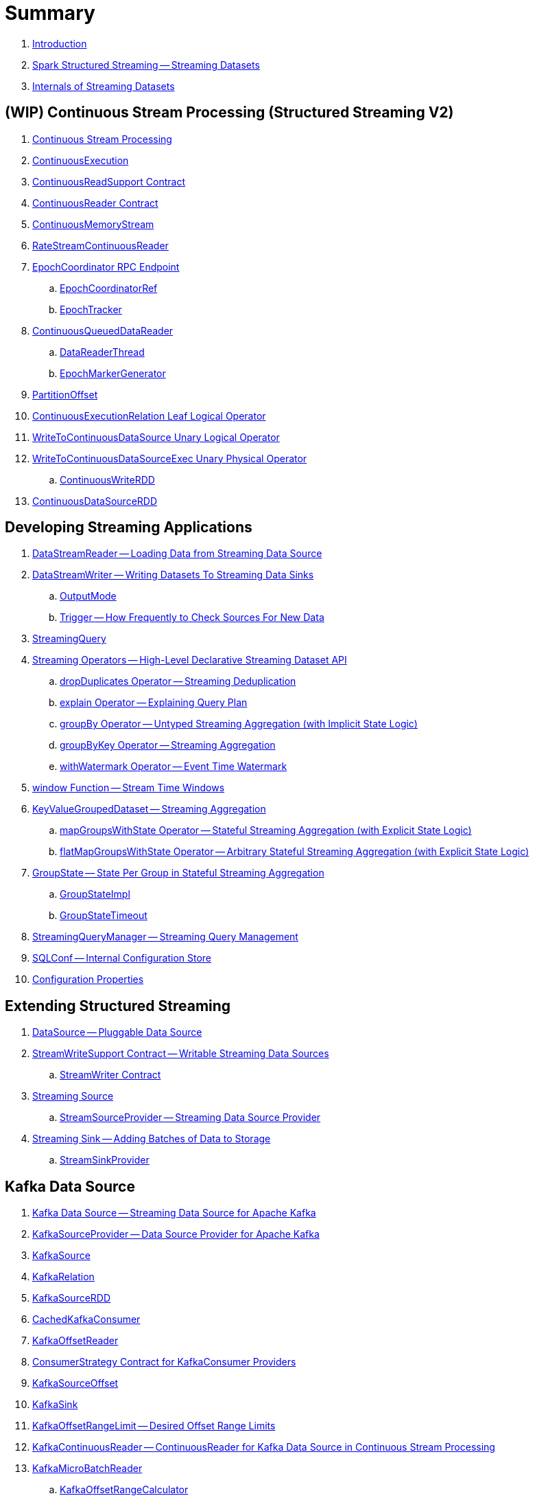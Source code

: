 = Summary

. link:book-intro.adoc[Introduction]

. link:spark-structured-streaming.adoc[Spark Structured Streaming -- Streaming Datasets]

. link:spark-structured-streaming-internals.adoc[Internals of Streaming Datasets]

== (WIP) Continuous Stream Processing (Structured Streaming V2)

. link:spark-sql-streaming-continuous-stream-processing.adoc[Continuous Stream Processing]

. link:spark-sql-streaming-ContinuousExecution.adoc[ContinuousExecution]

. link:spark-sql-streaming-ContinuousReadSupport.adoc[ContinuousReadSupport Contract]
. link:spark-sql-streaming-ContinuousReader.adoc[ContinuousReader Contract]

. link:spark-sql-streaming-ContinuousMemoryStream.adoc[ContinuousMemoryStream]
. link:spark-sql-streaming-RateStreamContinuousReader.adoc[RateStreamContinuousReader]

. link:spark-sql-streaming-EpochCoordinator.adoc[EpochCoordinator RPC Endpoint]
.. link:spark-sql-streaming-EpochCoordinatorRef.adoc[EpochCoordinatorRef]
.. link:spark-sql-streaming-EpochTracker.adoc[EpochTracker]

. link:spark-sql-streaming-ContinuousQueuedDataReader.adoc[ContinuousQueuedDataReader]
.. link:spark-sql-streaming-ContinuousQueuedDataReader-DataReaderThread.adoc[DataReaderThread]
.. link:spark-sql-streaming-ContinuousQueuedDataReader-EpochMarkerGenerator.adoc[EpochMarkerGenerator]

. link:spark-sql-streaming-PartitionOffset.adoc[PartitionOffset]

. link:spark-sql-streaming-ContinuousExecutionRelation.adoc[ContinuousExecutionRelation Leaf Logical Operator]
. link:spark-sql-streaming-WriteToContinuousDataSource.adoc[WriteToContinuousDataSource Unary Logical Operator]
. link:spark-sql-streaming-WriteToContinuousDataSourceExec.adoc[WriteToContinuousDataSourceExec Unary Physical Operator]
.. link:spark-sql-streaming-ContinuousWriteRDD.adoc[ContinuousWriteRDD]

. link:spark-sql-streaming-ContinuousDataSourceRDD.adoc[ContinuousDataSourceRDD]

== Developing Streaming Applications

. link:spark-sql-streaming-DataStreamReader.adoc[DataStreamReader -- Loading Data from Streaming Data Source]

. link:spark-sql-streaming-DataStreamWriter.adoc[DataStreamWriter -- Writing Datasets To Streaming Data Sinks]
.. link:spark-sql-streaming-OutputMode.adoc[OutputMode]
.. link:spark-sql-streaming-Trigger.adoc[Trigger -- How Frequently to Check Sources For New Data]

. link:spark-sql-streaming-StreamingQuery.adoc[StreamingQuery]

. link:spark-sql-streaming-Dataset-operators.adoc[Streaming Operators -- High-Level Declarative Streaming Dataset API]
.. link:spark-sql-streaming-Dataset-dropDuplicates.adoc[dropDuplicates Operator -- Streaming Deduplication]
.. link:spark-sql-streaming-Dataset-explain.adoc[explain Operator -- Explaining Query Plan]
.. link:spark-sql-streaming-Dataset-groupBy.adoc[groupBy Operator -- Untyped Streaming Aggregation (with Implicit State Logic)]
.. link:spark-sql-streaming-Dataset-groupByKey.adoc[groupByKey Operator -- Streaming Aggregation]
.. link:spark-sql-streaming-Dataset-withWatermark.adoc[withWatermark Operator -- Event Time Watermark]

. link:spark-sql-streaming-window.adoc[window Function -- Stream Time Windows]

. link:spark-sql-streaming-KeyValueGroupedDataset.adoc[KeyValueGroupedDataset -- Streaming Aggregation]
.. link:spark-sql-streaming-KeyValueGroupedDataset-mapGroupsWithState.adoc[mapGroupsWithState Operator -- Stateful Streaming Aggregation (with Explicit State Logic)]
.. link:spark-sql-streaming-KeyValueGroupedDataset-flatMapGroupsWithState.adoc[flatMapGroupsWithState Operator -- Arbitrary Stateful Streaming Aggregation (with Explicit State Logic)]

. link:spark-sql-streaming-GroupState.adoc[GroupState -- State Per Group in Stateful Streaming Aggregation]
.. link:spark-sql-streaming-GroupStateImpl.adoc[GroupStateImpl]
.. link:spark-sql-streaming-GroupStateTimeout.adoc[GroupStateTimeout]

. link:spark-sql-streaming-StreamingQueryManager.adoc[StreamingQueryManager -- Streaming Query Management]

. link:spark-sql-streaming-SQLConf.adoc[SQLConf -- Internal Configuration Store]
. link:spark-sql-streaming-properties.adoc[Configuration Properties]

== Extending Structured Streaming

. link:spark-sql-streaming-DataSource.adoc[DataSource -- Pluggable Data Source]

. link:spark-sql-streaming-StreamWriteSupport.adoc[StreamWriteSupport Contract -- Writable Streaming Data Sources]
.. link:spark-sql-streaming-StreamWriter.adoc[StreamWriter Contract]

. link:spark-sql-streaming-Source.adoc[Streaming Source]
.. link:spark-sql-streaming-StreamSourceProvider.adoc[StreamSourceProvider -- Streaming Data Source Provider]

. link:spark-sql-streaming-Sink.adoc[Streaming Sink -- Adding Batches of Data to Storage]
.. link:spark-sql-streaming-StreamSinkProvider.adoc[StreamSinkProvider]

== Kafka Data Source

. link:spark-sql-streaming-kafka-data-source.adoc[Kafka Data Source -- Streaming Data Source for Apache Kafka]
. link:spark-sql-streaming-KafkaSourceProvider.adoc[KafkaSourceProvider -- Data Source Provider for Apache Kafka]
. link:spark-sql-streaming-KafkaSource.adoc[KafkaSource]
. link:spark-sql-streaming-KafkaRelation.adoc[KafkaRelation]
. link:spark-sql-streaming-KafkaSourceRDD.adoc[KafkaSourceRDD]
. link:spark-sql-streaming-CachedKafkaConsumer.adoc[CachedKafkaConsumer]
. link:spark-sql-streaming-KafkaOffsetReader.adoc[KafkaOffsetReader]
. link:spark-sql-streaming-ConsumerStrategy.adoc[ConsumerStrategy Contract for KafkaConsumer Providers]
. link:spark-sql-streaming-KafkaSourceOffset.adoc[KafkaSourceOffset]
. link:spark-sql-streaming-KafkaSink.adoc[KafkaSink]
. link:spark-sql-streaming-KafkaOffsetRangeLimit.adoc[KafkaOffsetRangeLimit -- Desired Offset Range Limits]
. link:spark-sql-streaming-KafkaContinuousReader.adoc[KafkaContinuousReader -- ContinuousReader for Kafka Data Source in Continuous Stream Processing]
. link:spark-sql-streaming-KafkaMicroBatchReader.adoc[KafkaMicroBatchReader]
.. link:spark-sql-streaming-KafkaOffsetRangeCalculator.adoc[KafkaOffsetRangeCalculator]
. link:spark-sql-streaming-KafkaContinuousInputPartition.adoc[KafkaContinuousInputPartition]

== Micro-Batch Stream Processing (Structured Streaming V1)

. link:spark-sql-streaming-micro-batch-processing.adoc[Micro-Batch Stream Processing]

. link:spark-sql-streaming-MicroBatchExecution.adoc[MicroBatchExecution]
.. link:spark-sql-streaming-MicroBatchWriter.adoc[MicroBatchWriter -- DataSourceWriter for StreamWriters (Data Source V2)]

. link:spark-sql-streaming-MicroBatchReadSupport.adoc[MicroBatchReadSupport Contract -- Data Sources with MicroBatchReaders]
. link:spark-sql-streaming-MicroBatchReader.adoc[MicroBatchReader Contract -- DataSourceReaders For Micro-Batch Stream Processing]

=== Text Socket Data Source

. link:spark-sql-streaming-TextSocketSourceProvider.adoc[TextSocketSourceProvider]
. link:spark-sql-streaming-TextSocketSource.adoc[TextSocketSource]

=== Text File Data Source

. link:spark-sql-streaming-FileStreamSource.adoc[FileStreamSource]
. link:spark-sql-streaming-FileStreamSink.adoc[FileStreamSink -- Streaming Sink for Parquet Format]

=== Rate Data Source

. link:spark-sql-streaming-RateSourceProvider.adoc[RateSourceProvider]
. link:spark-sql-streaming-RateStreamSource.adoc[RateStreamSource]

=== Memory Data Sink

. link:spark-sql-streaming-MemorySinkV2.adoc[MemorySinkV2]
. link:spark-sql-streaming-MemorySink.adoc[MemorySink]
. link:spark-sql-streaming-MemoryStream.adoc[MemoryStream]

=== Console Data Sink

. link:spark-sql-streaming-ConsoleSinkProvider.adoc[ConsoleSinkProvider]
. link:spark-sql-streaming-ConsoleWriter.adoc[ConsoleWriter]

=== Foreach Data Sink

. link:spark-sql-streaming-ForeachWriterProvider.adoc[ForeachWriterProvider]
. link:spark-sql-streaming-ForeachWriter.adoc[ForeachWriter]
. link:spark-sql-streaming-ForeachSink.adoc[ForeachSink]

=== ForeachBatch Data Sink

. link:spark-sql-streaming-ForeachBatchSink.adoc[ForeachBatchSink]

== Query Planning and Execution

. link:spark-sql-streaming-StreamExecution.adoc[StreamExecution -- Base of Streaming Query Execution Engines]
.. link:spark-sql-streaming-StreamingQueryWrapper.adoc[StreamingQueryWrapper -- Serializable StreamExecution]

. link:spark-sql-streaming-ProgressReporter.adoc[ProgressReporter Contract]

. link:spark-sql-streaming-TriggerExecutor.adoc[TriggerExecutor]

. link:spark-sql-streaming-IncrementalExecution.adoc[IncrementalExecution -- QueryExecution of Streaming Datasets]

. link:spark-sql-streaming-StreamingQueryListenerBus.adoc[StreamingQueryListenerBus -- Notification Bus for Streaming Events]

. link:spark-sql-streaming-BaseStreamingSource.adoc[BaseStreamingSource Contract]
. link:spark-sql-streaming-StreamMetadata.adoc[StreamMetadata]

=== Logical Operators

. link:spark-sql-streaming-EventTimeWatermark.adoc[EventTimeWatermark Unary Logical Operator]
. link:spark-sql-streaming-FlatMapGroupsWithState.adoc[FlatMapGroupsWithState Unary Logical Operator]
. link:spark-sql-streaming-Deduplicate.adoc[Deduplicate Unary Logical Operator]
. link:spark-sql-streaming-MemoryPlan.adoc[MemoryPlan Logical Query Plan]
. link:spark-sql-streaming-StreamingRelation.adoc[StreamingRelation Leaf Logical Operator for Streaming Source]
. link:spark-sql-streaming-StreamingRelationV2.adoc[StreamingRelationV2 Leaf Logical Operator]
. link:spark-sql-streaming-StreamingExecutionRelation.adoc[StreamingExecutionRelation Leaf Logical Operator for Streaming Source At Execution]

=== Physical Operators

. link:spark-sql-streaming-EventTimeWatermarkExec.adoc[EventTimeWatermarkExec Unary Physical Operator for Accumulating Event Time Watermark]
. link:spark-sql-streaming-FlatMapGroupsWithStateExec.adoc[FlatMapGroupsWithStateExec Unary Physical Operator]
. link:spark-sql-streaming-StateStoreRestoreExec.adoc[StateStoreRestoreExec Unary Physical Operator -- Restoring State of Streaming Aggregates]
. link:spark-sql-streaming-StateStoreSaveExec.adoc[StateStoreSaveExec Unary Physical Operator -- Saving State of Streaming Aggregates]
. link:spark-sql-streaming-StreamingDeduplicateExec.adoc[StreamingDeduplicateExec Unary Physical Operator for Streaming Deduplication]
. link:spark-sql-streaming-StreamingGlobalLimitExec.adoc[StreamingGlobalLimitExec]
. link:spark-sql-streaming-StreamingRelationExec.adoc[StreamingRelationExec Leaf Physical Operator]
. link:spark-sql-streaming-StreamingSymmetricHashJoinExec.adoc[StreamingSymmetricHashJoinExec Binary Physical Operator -- Stream-Stream Joins]

=== Execution Planning Strategies

. link:spark-sql-streaming-FlatMapGroupsWithStateStrategy.adoc[FlatMapGroupsWithStateStrategy Execution Planning Strategy for FlatMapGroupsWithState Logical Operator]
. link:spark-sql-streaming-StatefulAggregationStrategy.adoc[StatefulAggregationStrategy Execution Planning Strategy for EventTimeWatermark and Aggregate Logical Operators]
. link:spark-sql-streaming-StreamingDeduplicationStrategy.adoc[StreamingDeduplicationStrategy Execution Planning Strategy for Deduplicate Logical Operator]
. link:spark-sql-streaming-StreamingGlobalLimitStrategy.adoc[StreamingGlobalLimitStrategy Execution Planning Strategy]
. link:spark-sql-streaming-StreamingJoinStrategy.adoc[StreamingJoinStrategy Execution Planning Strategy for Stream-Stream Equi-Joins]
. link:spark-sql-streaming-StreamingRelationStrategy.adoc[StreamingRelationStrategy Execution Planning Strategy for StreamingRelation and StreamingExecutionRelation Logical Operators]

== Offsets and Checkpointing

. link:spark-sql-streaming-Offset.adoc[Offset]
. link:spark-sql-streaming-MetadataLog.adoc[MetadataLog Contract]
.. link:spark-sql-streaming-HDFSMetadataLog.adoc[HDFSMetadataLog]

. link:spark-sql-streaming-CommitLog.adoc[CommitLog]
. link:spark-sql-streaming-OffsetSeqLog.adoc[OffsetSeqLog]
. link:spark-sql-streaming-OffsetSeq.adoc[OffsetSeq]

. link:spark-sql-streaming-CompactibleFileStreamLog.adoc[CompactibleFileStreamLog Contract]
.. link:spark-sql-streaming-FileStreamSourceLog.adoc[FileStreamSourceLog]
.. link:spark-sql-streaming-FileStreamSinkLog.adoc[FileStreamSinkLog]

. link:spark-sql-streaming-OffsetSeqMetadata.adoc[OffsetSeqMetadata]

== State Management in Stateful Stream Processing

. link:spark-sql-streaming-StateStore.adoc[StateStore Contract -- Kay-Value Store for State Management]
.. link:spark-sql-streaming-HDFSBackedStateStore.adoc[HDFSBackedStateStore -- State Store on HDFS-Compatible File System]
.. link:spark-sql-streaming-MemoryStateStore.adoc[MemoryStateStore]

. link:spark-sql-streaming-StateStoreProvider.adoc[StateStoreProvider Contract]
.. link:spark-sql-streaming-HDFSBackedStateStoreProvider.adoc[HDFSBackedStateStoreProvider -- Default StateStoreProvider]

. link:spark-sql-streaming-StateStoreMetrics.adoc[StateStoreMetrics]
. link:spark-sql-streaming-StateStoreCustomMetric.adoc[StateStoreCustomMetric Contract]

. link:spark-sql-streaming-StateStoreRDD.adoc[StateStoreRDD -- RDD for Updating State (in StateStores Across Spark Cluster)]
. link:spark-sql-streaming-StateStoreCoordinator.adoc[StateStoreCoordinator -- Tracking Locations of StateStores for Streaming RDDs]
.. link:spark-sql-streaming-StateStoreCoordinatorRef.adoc[StateStoreCoordinatorRef -- RPC Endpoint Reference to StateStoreCoordinator]

. link:spark-sql-streaming-StreamingAggregationStateManager.adoc[StreamingAggregationStateManager Contract -- State Managers for Streaming Aggregation]
.. link:spark-sql-streaming-StreamingAggregationStateManagerBaseImpl.adoc[StreamingAggregationStateManagerBaseImpl -- Base State Manager for Streaming Aggregation]
.. link:spark-sql-streaming-StreamingAggregationStateManagerImplV1.adoc[StreamingAggregationStateManagerImplV1 -- Legacy State Manager for Streaming Aggregation]
.. link:spark-sql-streaming-StreamingAggregationStateManagerImplV2.adoc[StreamingAggregationStateManagerImplV2 -- Default State Manager for Streaming Aggregation]

. link:spark-sql-streaming-StatefulOperator.adoc[StatefulOperator Contract -- Physical Operators That Read or Write to StateStore]
.. link:spark-sql-streaming-StateStoreReader.adoc[StateStoreReader]
.. link:spark-sql-streaming-StateStoreWriter.adoc[StateStoreWriter Contract -- Stateful Physical Operators That Write to StateStore]

. link:spark-sql-streaming-StateStoreId.adoc[StateStoreId]
. link:spark-sql-streaming-StatefulOperatorStateInfo.adoc[StatefulOperatorStateInfo]

. link:spark-sql-streaming-StreamingSymmetricHashJoinExec-OneSideHashJoiner.adoc[OneSideHashJoiner]

. link:spark-sql-streaming-SymmetricHashJoinStateManager.adoc[SymmetricHashJoinStateManager]
.. link:spark-sql-streaming-StateStoreHandler.adoc[StateStoreHandler Internal Contract]
.. link:spark-sql-streaming-KeyToNumValuesStore.adoc[KeyToNumValuesStore]
.. link:spark-sql-streaming-KeyWithIndexToValueStore.adoc[KeyWithIndexToValueStore]

. link:spark-sql-streaming-StateStoreOps.adoc[StateStoreOps -- Implicits Methods for Creating StateStoreRDD]
. link:spark-sql-streaming-StateStoreUpdater.adoc[StateStoreUpdater]

. link:spark-sql-streaming-StateStoreConf.adoc[StateStoreConf]

== Monitoring

. link:spark-sql-streaming-StreamingQueryListener.adoc[StreamingQueryListener -- Intercepting Streaming Events]
.. link:spark-sql-streaming-StreamingQueryProgress.adoc[StreamingQueryProgress]

. link:spark-sql-streaming-MetricsReporter.adoc[MetricsReporter]

. link:spark-sql-streaming-StreamProgress.adoc[StreamProgress Custom Scala Map]

. link:spark-sql-streaming-webui.adoc[Web UI]

. link:spark-sql-streaming-logging.adoc[Logging]

== Demos

. link:spark-sql-streaming-demo-groupByKey-count-Update.adoc[Demo: groupByKey Streaming Aggregation in Update Mode]
. link:spark-sql-streaming-StateStoreSaveExec-Complete.adoc[Demo: StateStoreSaveExec with Complete Output Mode]
. link:spark-sql-streaming-StateStoreSaveExec-Update.adoc[Demo: StateStoreSaveExec with Update Output Mode]
. link:spark-sql-streaming-demo-groupBy-aggregation-append.adoc[groupBy Streaming Aggregation with Append Output Mode]
. link:spark-sql-streaming-demo-custom-sink-webui.adoc[Developing Custom Streaming Sink (and Monitoring SQL Queries in web UI)]
. link:spark-sql-streaming-demo-current_timestamp.adoc[current_timestamp Function For Processing Time in Streaming Queries]
. link:spark-sql-streaming-demo-StreamingQueryManager-awaitAnyTermination-resetTerminated.adoc[Using StreamingQueryManager for Query Termination Management]

== Varia

. link:spark-sql-streaming-UnsupportedOperationChecker.adoc[UnsupportedOperationChecker]
. link:spark-sql-streaming-EventTimeStatsAccum.adoc[EventTimeStatsAccum Accumulator]
. link:spark-sql-streaming-InputProcessor.adoc[InputProcessor Helper Class of FlatMapGroupsWithStateExec Physical Operator]
. link:spark-sql-streaming-WatermarkSupport.adoc[WatermarkSupport Contract -- Unary Physical Operators with Streaming Watermark Support]
